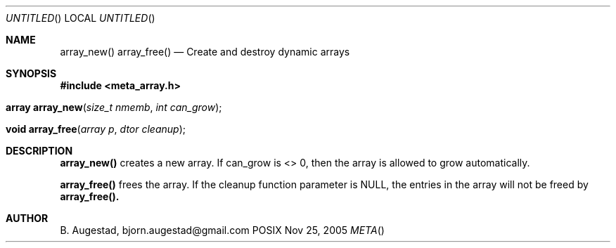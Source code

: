 .Dd Nov 25, 2005
.Os POSIX
.Dt META
.Th array_new 3
.Sh NAME
.Nm array_new()
.Nm array_free()
.Nd Create and destroy dynamic arrays
.Sh SYNOPSIS
.Fd #include <meta_array.h>
.Fo "array array_new"
.Fa "size_t nmemb"
.Fa "int can_grow"
.Fc
.Fo "void array_free"
.Fa "array p"
.Fa "dtor cleanup"
.Fc
.Sh DESCRIPTION
.Nm array_new()
creates a new array. If can_grow is <> 0, then the array
is allowed to grow automatically. 
.Pp
.Nm array_free()
frees the array. If the cleanup function parameter is NULL,
the entries in the array will not be freed by 
.Nm array_free().
.Sh AUTHOR
.An B. Augestad, bjorn.augestad@gmail.com
